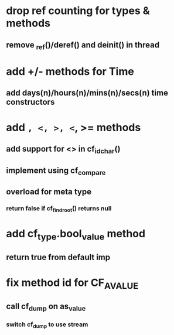 * drop ref counting for types & methods
** remove _ref()/deref() and deinit() in thread
* add +/- methods for Time
** add days(n)/hours(n)/mins(n)/secs(n) time constructors
* add =, <, >, <=, >= methods
** add support for <> in cf_id_char()
** implement using cf_compare
** overload for meta type
*** return false if cf_find_root() returns null
* add cf_type.bool_value method
** return true from default imp
* fix method id for CF_AVALUE
** call cf_dump on as_value
*** switch cf_dump to use stream

